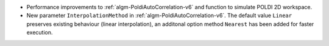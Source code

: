 - Performance improvements to :ref:`algm-PoldiAutoCorrelation-v6` and function to simulate POLDI 2D workspace.
- New parameter ``InterpolationMethod`` in :ref:`algm-PoldiAutoCorrelation-v6`. The default value ``Linear`` preserves existing behaviour (linear interpolation), an additonal option method ``Nearest`` has been added for faster execution.
